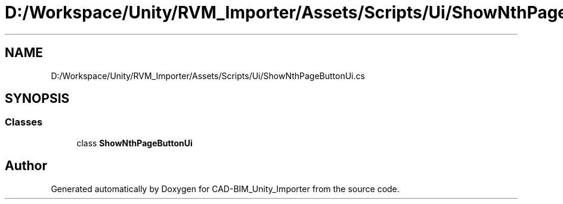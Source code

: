 .TH "D:/Workspace/Unity/RVM_Importer/Assets/Scripts/Ui/ShowNthPageButtonUi.cs" 3 "Thu May 16 2019" "CAD-BIM_Unity_Importer" \" -*- nroff -*-
.ad l
.nh
.SH NAME
D:/Workspace/Unity/RVM_Importer/Assets/Scripts/Ui/ShowNthPageButtonUi.cs
.SH SYNOPSIS
.br
.PP
.SS "Classes"

.in +1c
.ti -1c
.RI "class \fBShowNthPageButtonUi\fP"
.br
.in -1c
.SH "Author"
.PP 
Generated automatically by Doxygen for CAD-BIM_Unity_Importer from the source code\&.
